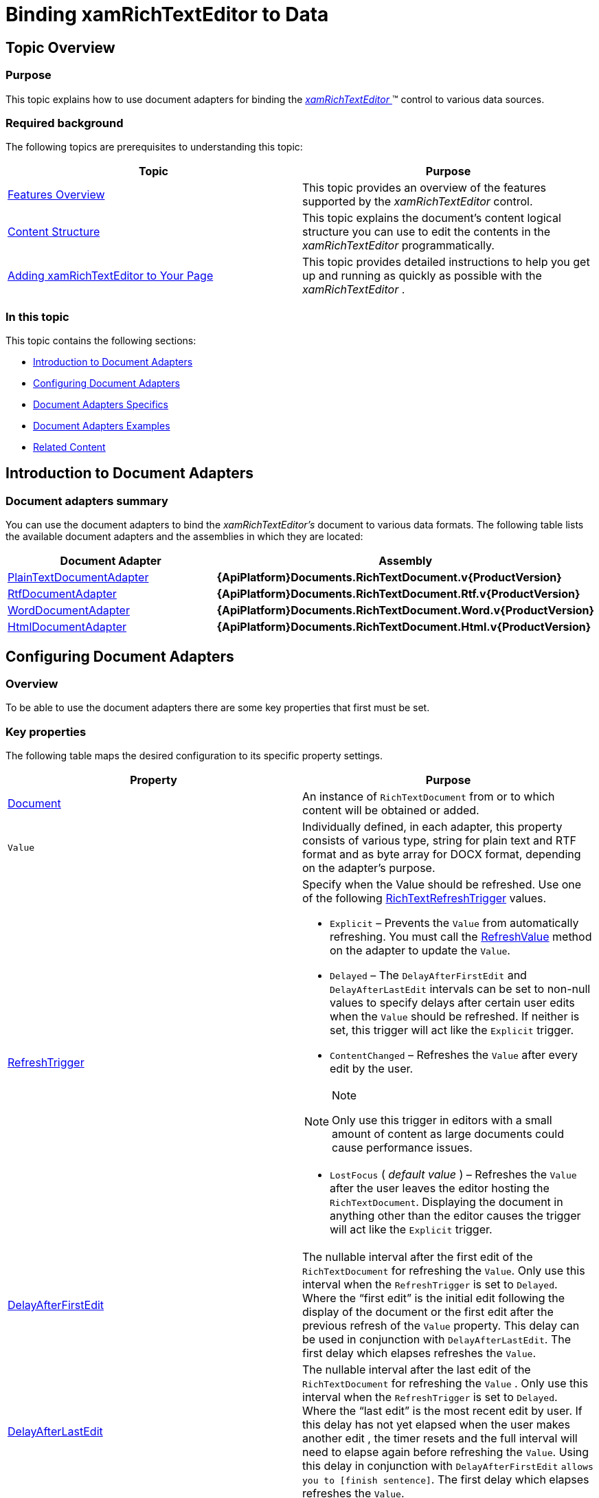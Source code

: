 ﻿////

|metadata|
{
    "name": "xamrichtexteditor-binding-to-data",
    "tags": ["Data Binding"],
    "controlName": ["xamRichTextEditor"],
    "guid": "d858c7af-15e1-44c7-a9b6-599c86e87247",  
    "buildFlags": [],
    "createdOn": "2016-05-25T18:21:58.3983381Z"
}
|metadata|
////

= Binding xamRichTextEditor to Data

[[_Ref365036939]]
== Topic Overview

=== Purpose

This topic explains how to use document adapters for binding the link:{ApiPlatform}controls.editors.xamrichtexteditor{ApiVersion}~infragistics.controls.editors.xamrichtexteditor.html[ _xamRichTextEditor_  ]™ control to various data sources.

=== Required background

The following topics are prerequisites to understanding this topic:

[options="header", cols="a,a"]
|====
|Topic|Purpose

| link:xamrichtexteditor-features-overview.html[Features Overview]
|This topic provides an overview of the features supported by the _xamRichTextEditor_ control.

| link:xamrichtexteditor-content-structure.html[Content Structure]
|This topic explains the document’s content logical structure you can use to edit the contents in the _xamRichTextEditor_ programmatically.

| link:xamrichtexteditor-adding-to-your-page.html[Adding xamRichTextEditor to Your Page]
|This topic provides detailed instructions to help you get up and running as quickly as possible with the _xamRichTextEditor_ .

|====

=== In this topic

This topic contains the following sections:

* <<_Ref365036944,Introduction to Document Adapters>>
* <<_Ref365036970,Configuring Document Adapters>>
* <<_Ref365036979,Document Adapters Specifics>>
* <<_Ref365036984,Document Adapters Examples>>
* <<_Ref365036991,Related Content>>

[[_Ref365036944]]
== Introduction to Document Adapters

=== Document adapters summary

You can use the document adapters to bind the  _xamRichTextEditor’s_   document to various data formats. The following table lists the available document adapters and the assemblies in which they are located:

[options="header", cols="a,a"]
|====
|Document Adapter|Assembly

| link:{ApiPlatform}documents.richtextdocument{ApiVersion}~infragistics.documents.richtext.serialization.plaintextdocumentadapter_members.html[PlainTextDocumentAdapter]
| *{ApiPlatform}Documents.RichTextDocument.v{ProductVersion}* 

| link:{ApiPlatform}documents.richtextdocument.rtf{ApiVersion}~infragistics.documents.richtext.rtf.rtfdocumentadapter_members.html[RtfDocumentAdapter]
| *{ApiPlatform}Documents.RichTextDocument.Rtf.v{ProductVersion}* 

| link:{ApiPlatform}documents.richtextdocument.word{ApiVersion}~infragistics.documents.richtext.word.worddocumentadapter_members.html[WordDocumentAdapter]
| *{ApiPlatform}Documents.RichTextDocument.Word.v{ProductVersion}* 

| link:{ApiPlatform}documents.richtextdocument.html{ApiVersion}~infragistics.documents.richtext.html.htmldocumentadapter_members.html[HtmlDocumentAdapter]
| *{ApiPlatform}Documents.RichTextDocument.Html.v{ProductVersion}* 

|====

[[_Ref365036970]]
== Configuring Document Adapters

=== Overview

To be able to use the document adapters there are some key properties that first must be set.

=== Key properties

The following table maps the desired configuration to its specific property settings.

[options="header", cols="a,a"]
|====
|Property|Purpose

| link:{ApiPlatform}documents.richtextdocument{ApiVersion}~infragistics.documents.richtext.serialization.richtextdocumentadapterbase~document.html[Document]
|An instance of `RichTextDocument` from or to which content will be obtained or added.

|`Value`
|Individually defined, in each adapter, this property consists of various type, string for plain text and RTF format and as byte array for DOCX format, depending on the adapter’s purpose.

| link:{ApiPlatform}documents.richtextdocument{ApiVersion}~infragistics.documents.richtext.serialization.richtextdocumentadapterbase~refreshtrigger.html[RefreshTrigger]
|Specify when the Value should be refreshed. Use one of the following link:{ApiPlatform}documents.richtextdocument{ApiVersion}~infragistics.documents.richtext.serialization.richtextrefreshtrigger.html[RichTextRefreshTrigger] values. 

* `Explicit` – Prevents the `Value` from automatically refreshing. You must call the link:{ApiPlatform}documents.richtextdocument{ApiVersion}~infragistics.documents.richtext.serialization.richtextdocumentadapterbase~refreshvalue.html[RefreshValue] method on the adapter to update the `Value`. 

* `Delayed` – The `DelayAfterFirstEdit` and `DelayAfterLastEdit` intervals can be set to non-null values to specify delays after certain user edits when the `Value` should be refreshed. If neither is set, this trigger will act like the `Explicit` trigger. 

* `ContentChanged` – Refreshes the `Value` after every edit by the user. 

.Note 

[NOTE] 

==== 

Only use this trigger in editors with a small amount of content as large documents could cause performance issues. 

==== 

* `LostFocus` ( _default value_ ) – Refreshes the `Value` after the user leaves the editor hosting the `RichTextDocument`. Displaying the document in anything other than the editor causes the trigger will act like the `Explicit` trigger. 

| link:{ApiPlatform}documents.richtextdocument{ApiVersion}~infragistics.documents.richtext.serialization.richtextdocumentadapterbase~delayafterfirstedit.html[DelayAfterFirstEdit]
|The nullable interval after the first edit of the `RichTextDocument` for refreshing the `Value`. Only use this interval when the `RefreshTrigger` is set to `Delayed`. Where the “first edit” is the initial edit following the display of the document or the first edit after the previous refresh of the `Value` property. This delay can be used in conjunction with `DelayAfterLastEdit`. The first delay which elapses refreshes the `Value`.

| link:{ApiPlatform}documents.richtextdocument{ApiVersion}~infragistics.documents.richtext.serialization.richtextdocumentadapterbase~delayafterlastedit.html[DelayAfterLastEdit]
|The nullable interval after the last edit of the `RichTextDocument` for refreshing the `Value` . Only use this interval when the `RefreshTrigger` is set to `Delayed`. Where the “last edit” is the most recent edit by user. If this delay has not yet elapsed when the user makes another edit , the timer resets and the full interval will need to elapse again before refreshing the `Value`. Using this delay in conjunction with `DelayAfterFirstEdit` `allows you to [finish sentence]`. The first delay which elapses refreshes the `Value`.

|====

=== Key methods

The following table maps the desired behavior to its specific method.

[options="header", cols="a,a"]
|====
|Method|Purpose

| link:{ApiPlatform}documents.richtextdocument{ApiVersion}~infragistics.documents.richtext.serialization.richtextdocumentadapterbase~refreshdocument.html[RefreshDocument()]
|This method forces the content of the `RichTextDocument` to reflect any new values set on the adapter by calling `RefreshDocumentCore``(``)` if and only if, the new values have not yet been converted to document content.

| link:{ApiPlatform}documents.richtextdocument{ApiVersion}~infragistics.documents.richtext.serialization.richtextdocumentadapterbase~refreshvalue.html[RefreshValue()]
|This method calls `RefreshValueCore``(``)` if there are changes on the document not yet pushed into adapter’s exposed values .

|====

=== Key Events

[options="header", cols="a,a"]
|====
|Event|Purpose

| link:{ApiPlatform}documents.richtextdocument{ApiVersion}~infragistics.documents.richtext.serialization.richtextdocumentadapterbase~documentloaderror_ev.html[DocumentLoadError]
|This event is raised when an exception is thrown while attempting to load a document.

|====


[[_Ref365036979]]
== Document Adapters Specifics

=== Overview

The following tables list the other members exposed by the supported document adapters.

=== Adapter specific properties

`PlainTextDocumentAdapter`

[options="header", cols="a,a"]
|====
|Member|Description

| link:{ApiPlatform}documents.richtextdocument{ApiVersion}~infragistics.documents.richtext.serialization.plaintextdocumentadapter~formatoptions.html[FormatOptions]
|Specifies various options to use when determining how to down-convert rich text content to plain text or up-convert plain text content to rich text.

| link:{ApiPlatform}documents.richtextdocument{ApiVersion}~infragistics.documents.richtext.serialization.plaintextdocumentadapter~value.html[Value]
|A string containing the plain text content of the `RichTextDocument`.

|====

`RtfDocumentAdapter`

[options="header", cols="a,a"]
|====
|Member|Description

| link:{ApiPlatform}documents.richtextdocument.rtf{ApiVersion}~infragistics.documents.richtext.rtf.rtfdocumentadapter~value.html[Value]
|A string containing the RTF content of the `RichTextDocument`.

|====

`WordDocumentAdapter`

[options="header", cols="a,a"]
|====
|Member|Description

| link:{ApiPlatform}documents.richtextdocument.word{ApiVersion}~infragistics.documents.richtext.word.worddocumentadapter~format.html[Format]
|Defines the format for saving the Value. This setting is not used when loading the data because the format can be inferred from the data. Currently supported values: 

* StrictOpenXml – The DOCX, Strict Open XML file format. 

* Word2007Document – The DOCX file format introduced in Word 2007. 

| link:{ApiPlatform}documents.richtextdocument.word{ApiVersion}~infragistics.documents.richtext.word.worddocumentadapter~value.html[Value]
|A byte array containing the Word file format content of the `RichTextDocument`.

|====

`HtmlDocumentAdapter`

[options="header", cols="a,a"]
|====
|Member|Description

| link:{ApiPlatform}documents.richtextdocument.html{ApiVersion}~infragistics.documents.richtext.html.htmldocumentadapter~baseuri.html[BaseUri]
|Specify the base address from which relative files will be loaded/saved. 

.Note 

[NOTE] 

==== 

A new base URI can be specified in the HTML document with the `<base>` header tag. 

==== 

| link:{ApiPlatform}documents.richtextdocument.html{ApiVersion}~infragistics.documents.richtext.html.htmldocumentadapter~imagesavepreference.html[ImageSavePreference]
|Specify how images are saved.

| link:{ApiPlatform}documents.richtextdocument.html{ApiVersion}~infragistics.documents.richtext.html.htmldocumentadapter~localfilepath.html[LocalFilePath]
|Returns or sets a relative or absolute path where external files, like images, are written to.

| link:{ApiPlatform}documents.richtextdocument.html{ApiVersion}~infragistics.documents.richtext.html.htmldocumentadapter~saveabsolutelocalfilepaths.html[SaveAbsoluteLocalFilePaths]
|Returns or sets whether to save relative or absolute local file paths.

| link:{ApiPlatform}documents.richtextdocument.html{ApiVersion}~infragistics.documents.richtext.html.htmldocumentadapter~value.html[Value]
|A string with the HTML content of the _RichTextDocument_ .

|====

[[_Ref365036984]]
== Document Adapters Examples

=== Examples

The code snippets below illustrates how to use document adapters to bind the  _xamRichTextEditor’s_   document to some content:

*In XAML:*

[source,xaml]
----
<ig:RtfDocumentAdapter
    Document="{Binding Path=Document, ElementName=xamRichTextEditor1}" 
    Value="{Binding RtfData, Mode=TwoWay}"
    RefreshTrigger="Delayed"
    DelayAfterLastEdit="00:00:10.00" />
<ig:XamRichTextEditor x:Name="xamRichTextEditor1" />
<ig:WordDocumentAdapter
    Document="{Binding Path=Document, ElementName=xamRichTextEditor1}" 
    Value="{Binding Path=WordData, Mode=TwoWay}"
    Format="StrictOpenXml" />
<ig:XamRichTextEditor x:Name="xamRichTextEditor1" />
<ig:HtmlDocumentAdapter
    Document="{Binding Path=Document, ElementName=xamRichTextEditor1}"
    Value="{Binding Path=HtmlData, Mode=TwoWay}"
    BaseUri="C:\\WebSites\\"
    LocalFilePath="MyWebSite1"
    SaveAbsoluteLocalFilePaths="True" />
<ig:XamRichTextEditor x:Name="xamRichTextEditor1" />
----

.Note
[NOTE]
====
The code snippet above demonstrating the HTML document adapter will cause the adapter to save the external content, such as images, under "C:\\WebSites\\MyWebSite1".
====

[[_Ref365036991]]
== Related Content

=== Topics

The following topic provides additional information related to this topic.

[options="header", cols="a,a"]
|====
|Topic|Purpose

| link:xamrichtexteditor-managing-import-export.html[Import/Export]
|The topics in this group provide information about rich text content import and export.

|====